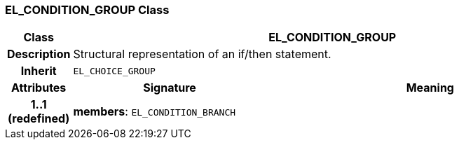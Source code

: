 === EL_CONDITION_GROUP Class

[cols="^1,3,5"]
|===
h|*Class*
2+^h|*EL_CONDITION_GROUP*

h|*Description*
2+a|Structural representation of an if/then statement.

h|*Inherit*
2+|`EL_CHOICE_GROUP`

h|*Attributes*
^h|*Signature*
^h|*Meaning*

h|*1..1 +
(redefined)*
|*members*: `EL_CONDITION_BRANCH`
a|
|===
